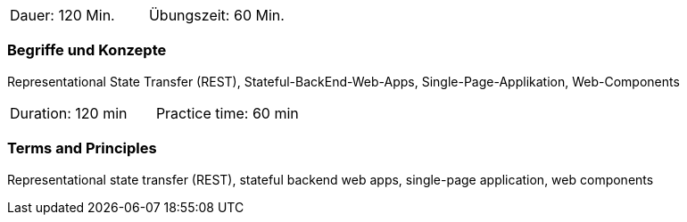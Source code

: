 // tag::DE[]
|===
| Dauer: 120 Min. | Übungszeit: 60 Min.
|===

=== Begriffe und Konzepte
Representational State Transfer (REST), Stateful-BackEnd-Web-Apps, Single-Page-Applikation, Web-Components

// end::DE[]

// tag::EN[]
|===
| Duration: 120 min | Practice time: 60 min
|===

=== Terms and Principles
Representational state transfer (REST), stateful backend web apps, single-page application, web components
// end::EN[]


